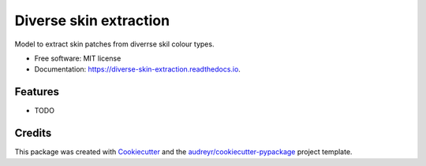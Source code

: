=======================
Diverse skin extraction
=======================


.. image:: https://img.shields.io/pypi/v/diverse_skin_extraction.svg
        :target: https://pypi.python.org/pypi/diverse_skin_extraction

.. image:: https://img.shields.io/travis/SiliconBlast/diverse_skin_extraction.svg
        :target: https://travis-ci.com/SiliconBlast/diverse_skin_extraction

.. image:: https://readthedocs.org/projects/diverse-skin-extraction/badge/?version=latest
        :target: https://diverse-skin-extraction.readthedocs.io/en/latest/?badge=latest
        :alt: Documentation Status




Model to extract skin patches from diverrse skil colour types.


* Free software: MIT license
* Documentation: https://diverse-skin-extraction.readthedocs.io.


Features
--------

* TODO

Credits
-------

This package was created with Cookiecutter_ and the `audreyr/cookiecutter-pypackage`_ project template.

.. _Cookiecutter: https://github.com/audreyr/cookiecutter
.. _`audreyr/cookiecutter-pypackage`: https://github.com/audreyr/cookiecutter-pypackage

